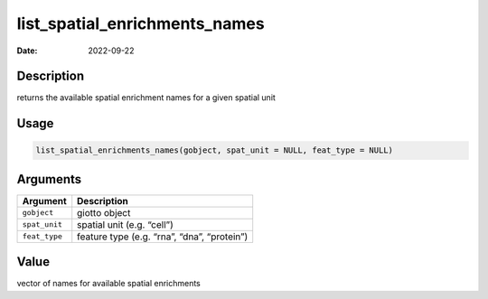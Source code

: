 ==============================
list_spatial_enrichments_names
==============================

:Date: 2022-09-22

Description
===========

returns the available spatial enrichment names for a given spatial unit

Usage
=====

.. code:: r

   list_spatial_enrichments_names(gobject, spat_unit = NULL, feat_type = NULL)

Arguments
=========

============= ===========================================
Argument      Description
============= ===========================================
``gobject``   giotto object
``spat_unit`` spatial unit (e.g. “cell”)
``feat_type`` feature type (e.g. “rna”, “dna”, “protein”)
============= ===========================================

Value
=====

vector of names for available spatial enrichments
